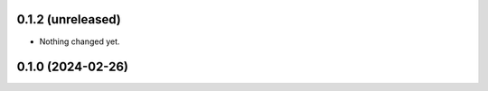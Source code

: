 0.1.2 (unreleased)
------------------

- Nothing changed yet.


0.1.0 (2024-02-26)
------------------